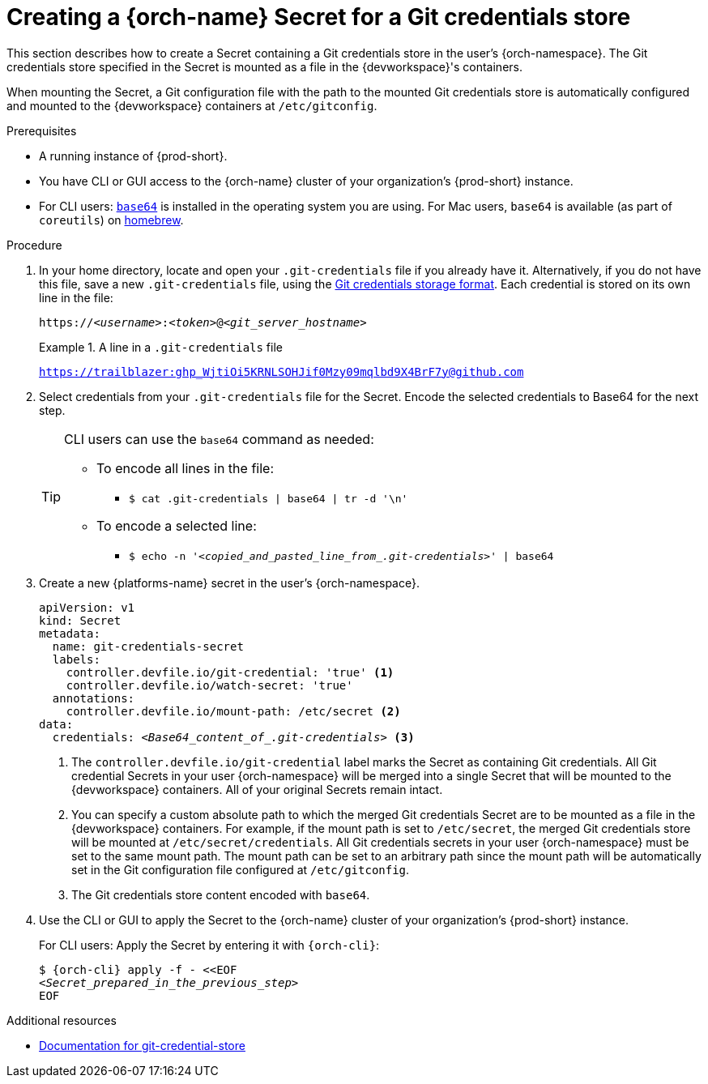 :navtitle: Creating a {orch-name} Secret for a Git credentials store
:keywords: user-guide, configuring, user, secrets
:page-aliases: 

[id="mounting-a-git-credential-store-into-workspace-containers_{context}"]
= Creating a {orch-name} Secret for a Git credentials store

This section describes how to create a Secret containing a Git credentials store in the user's {orch-namespace}. The Git credentials store specified in the Secret is mounted as a file in the {devworkspace}'s containers.

When mounting the Secret, a Git configuration file with the path to the mounted Git credentials store is automatically configured and mounted to the {devworkspace} containers at `/etc/gitconfig`.

.Prerequisites

* A running instance of {prod-short}.
* You have CLI or GUI access to the {orch-name} cluster of your organization's {prod-short} instance.

ifeval::["{project-context}" == "che"]
** For CLI users: `{orch-cli}` is installed in the operating system you are using. See link:https://kubernetes.io/docs/tasks/tools/#kubectl[Install Tools: kubectl].
endif::[]

ifeval::["{project-context}" == "crw"]
** For CLI users: `{orch-cli}` is installed in the operating system you are using. See link:https://docs.openshift.com/container-platform/4.10/cli_reference/openshift_cli/getting-started-cli.html#installing-openshift-cli[Installing the OpenShift CLI].
endif::[]

* For CLI users: link:https://www.gnu.org/software/coreutils/base64[`base64`] is installed in the operating system you are using. For Mac users, `base64` is available (as part of `coreutils`) on link:https://formulae.brew.sh/formula/coreutils[homebrew].

.Procedure
. In your home directory, locate and open your `.git-credentials` file if you already have it. Alternatively, if you do not have this file, save a new `.git-credentials` file, using the link:https://git-scm.com/docs/git-credential-store#_storage_format[Git credentials storage format]. Each credential is stored on its own line in the file:

+
[subs="+quotes,+attributes,+macros"]
----
https://__<username>__:__<token>__@__<git_server_hostname>__
----

+
.A line in a `.git-credentials` file
====
`https://trailblazer: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@github.com`
====

. Select credentials from your `.git-credentials` file for the Secret. Encode the selected credentials to Base64 for the next step.
+
[TIP]
====
CLI users can use the `base64` command as needed:

* To encode all lines in the file:
** `$ cat .git-credentials | base64 | tr -d '\n'`

* To encode a selected line:
** `$ echo -n '__<copied_and_pasted_line_from_.git-credentials>__' | base64`
====

. Create a new {platforms-name} secret in the user's {orch-namespace}.
+
[source,yaml,subs="+quotes,+attributes,+macros"]
----
apiVersion: v1
kind: Secret
metadata:
  name: git-credentials-secret
  labels:
    controller.devfile.io/git-credential: 'true' <1>
    controller.devfile.io/watch-secret: 'true'
  annotations:
    controller.devfile.io/mount-path: /etc/secret <2>
data:
  credentials: __<Base64_content_of_.git-credentials>__ <3>
----
+
<1> The `controller.devfile.io/git-credential` label marks the Secret as containing Git credentials. All Git credential Secrets in your user {orch-namespace} will be merged into a single Secret that will be mounted to the {devworkspace} containers. All of your original Secrets remain intact.
<2> You can specify a custom absolute path to which the merged Git credentials Secret are to be mounted as a file in the {devworkspace} containers. For example, if the mount path is set to `/etc/secret`, the merged Git credentials store will be mounted at `/etc/secret/credentials`. All Git credentials secrets in your user {orch-namespace} must be set to the same mount path. The mount path can be set to an arbitrary path since the mount path will be automatically set in the Git configuration file configured at `/etc/gitconfig`.
<3> The Git credentials store content encoded with `base64`.

. Use the CLI or GUI to apply the Secret to the {orch-name} cluster of your organization's {prod-short} instance.
+
For CLI users: Apply the Secret by entering it with `{orch-cli}`:
+
[subs="+quotes,+attributes,+macros"]
----
$ {orch-cli} apply -f - <<EOF
__<Secret_prepared_in_the_previous_step>__
EOF
----

.Additional resources

* link:https://git-scm.com/docs/git-credential-store[Documentation for git-credential-store]
